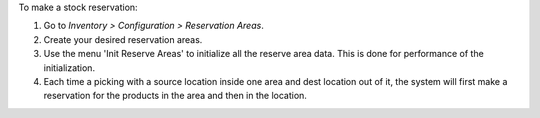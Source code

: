 To make a stock reservation:

#. Go to *Inventory > Configuration > Reservation Areas*.
#. Create your desired reservation areas.
#. Use the menu 'Init Reserve Areas' to initialize all the reserve area data. This is done for performance of the initialization.
#. Each time a picking with a source location inside one area and dest location out of
   it, the system will first make a reservation for the products in the area and then
   in the location.
